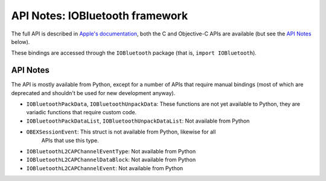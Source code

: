 .. module:: IOBluetooth
   :platform: macOS
   :synopsis: Bindings for the IOBluetooth framework

API Notes: IOBluetooth framework
=================================

The full API is described in `Apple's documentation`__, both
the C and Objective-C APIs are available (but see the `API Notes`_ below).

.. __: https://developer.apple.com/documentation/iobluetooth/?preferredLanguage=occ

These bindings are accessed through the ``IOBluetooth`` package (that is, ``import IOBluetooth``).


API Notes
---------

The API is mostly available from Python, except for a number of APIs that require
manual bindings (most of which are deprecated and shouldn't be used for new development
anyway).

* ``IOBluetoothPackData``, ``IOBluetoothUnpackData``: These functions are not yet
  available to Python, they are variadic functions that require custom code.

* ``IOBluetoothPackDataList``, ``IOBluetoothUnpackDataList``:  Not available from Python

* ``OBEXSessionEvent``: This struct is not available from Python, likewise for all
   APIs that use this type.

* ``IOBluetoothL2CAPChannelEventType``: Not available from Python

* ``IOBluetoothL2CAPChannelDataBlock``: Not available from Python

* ``IOBluetoothL2CAPChannelEvent``: Not available from Python
